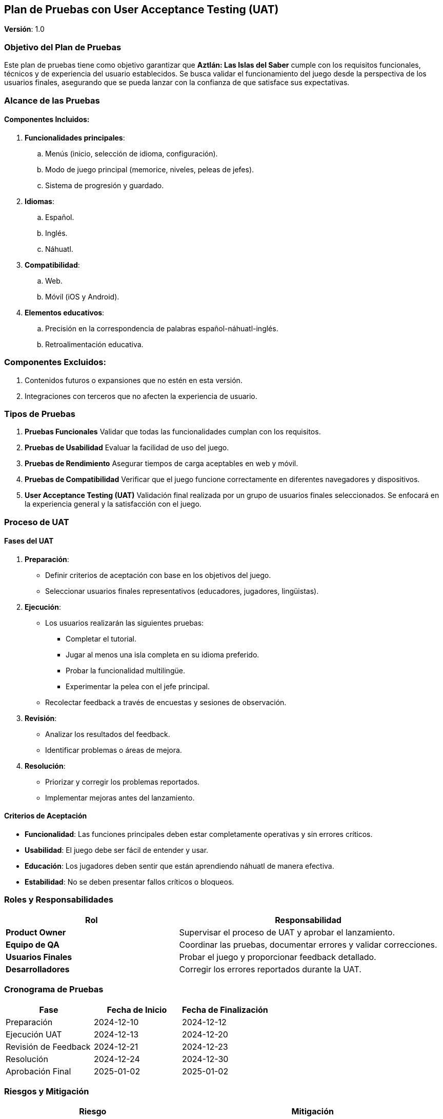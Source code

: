 == Plan de Pruebas con User Acceptance Testing (UAT)

*Versión*: 1.0  

=== Objetivo del Plan de Pruebas

Este plan de pruebas tiene como objetivo garantizar que *Aztlán: Las Islas del Saber* cumple con los requisitos funcionales, técnicos y de experiencia del usuario establecidos. Se busca validar el funcionamiento del juego desde la perspectiva de los usuarios finales, asegurando que se pueda lanzar con la confianza de que satisface sus expectativas.

=== Alcance de las Pruebas

==== Componentes Incluidos:

. *Funcionalidades principales*:
.. Menús (inicio, selección de idioma, configuración).
.. Modo de juego principal (memorice, niveles, peleas de jefes).
.. Sistema de progresión y guardado.
. *Idiomas*:
.. Español.
.. Inglés.
.. Náhuatl.
. *Compatibilidad*:
.. Web.
.. Móvil (iOS y Android).
. *Elementos educativos*:
.. Precisión en la correspondencia de palabras español-náhuatl-inglés.
.. Retroalimentación educativa.

=== Componentes Excluidos:
. Contenidos futuros o expansiones que no estén en esta versión.
. Integraciones con terceros que no afecten la experiencia de usuario.

=== Tipos de Pruebas

1. *Pruebas Funcionales*  
Validar que todas las funcionalidades cumplan con los requisitos.
   
2. *Pruebas de Usabilidad*  
Evaluar la facilidad de uso del juego.
   
3. *Pruebas de Rendimiento*  
Asegurar tiempos de carga aceptables en web y móvil.
   
4. *Pruebas de Compatibilidad*  
Verificar que el juego funcione correctamente en diferentes navegadores y dispositivos.

5. *User Acceptance Testing (UAT)*  
Validación final realizada por un grupo de usuarios finales seleccionados.  
Se enfocará en la experiencia general y la satisfacción con el juego.

=== Proceso de UAT

==== Fases del UAT

1. *Preparación*:
   * Definir criterios de aceptación con base en los objetivos del juego.
   * Seleccionar usuarios finales representativos (educadores, jugadores, lingüistas).

2. *Ejecución*:
   * Los usuarios realizarán las siguientes pruebas:
     ** Completar el tutorial.
     ** Jugar al menos una isla completa en su idioma preferido.
     ** Probar la funcionalidad multilingüe.
     ** Experimentar la pelea con el jefe principal.
   * Recolectar feedback a través de encuestas y sesiones de observación.

3. *Revisión*:
   * Analizar los resultados del feedback.
   * Identificar problemas o áreas de mejora.

4. *Resolución*:
   * Priorizar y corregir los problemas reportados.
   * Implementar mejoras antes del lanzamiento.

==== Criterios de Aceptación
* *Funcionalidad*: Las funciones principales deben estar completamente operativas y sin errores críticos.
* *Usabilidad*: El juego debe ser fácil de entender y usar.
* *Educación*: Los jugadores deben sentir que están aprendiendo náhuatl de manera efectiva.
* *Estabilidad*: No se deben presentar fallos críticos o bloqueos.

=== Roles y Responsabilidades

[cols="2,3", options="header"]
|===
| Rol | Responsabilidad  
| *Product Owner* | Supervisar el proceso de UAT y aprobar el lanzamiento.  
| *Equipo de QA* | Coordinar las pruebas, documentar errores y validar correcciones.  
| *Usuarios Finales* | Probar el juego y proporcionar feedback detallado.  
| *Desarrolladores* | Corregir los errores reportados durante la UAT.  
|===

=== Cronograma de Pruebas

[cols="3,3,3", options="header"]
|===
| Fase | Fecha de Inicio | Fecha de Finalización  
| Preparación | 2024-12-10 | 2024-12-12  
| Ejecución UAT | 2024-12-13 | 2024-12-20  
| Revisión de Feedback | 2024-12-21 | 2024-12-23  
| Resolución | 2024-12-24 | 2024-12-30  
| Aprobación Final | 2025-01-02 | 2025-01-02  
|===

=== Riesgos y Mitigación

[cols="2,3", options="header"]
|===
| Riesgo | Mitigación  
| Fallos críticos detectados tarde | Realizar pruebas exhaustivas antes del UAT.  
| Feedback insuficiente o ambiguo | Definir guías claras para los testers y recolectar feedback detallado.  
| Retrasos en la corrección de errores | Asignar recursos adicionales durante la fase de resolución.  
|===

=== Resultados Esperados

* Validación de que el juego cumple con los requisitos funcionales y de experiencia de usuario.
* Identificación y corrección de errores antes del lanzamiento.
* Satisfacción general de los usuarios finales.
